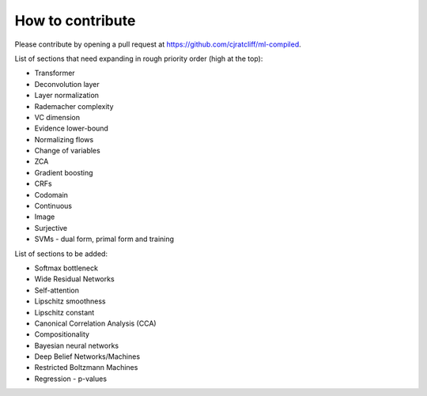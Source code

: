 """""""""""""""""""
How to contribute
"""""""""""""""""""

Please contribute by opening a pull request at https://github.com/cjratcliff/ml-compiled.

List of sections that need expanding in rough priority order (high at the top):

* Transformer
* Deconvolution layer
* Layer normalization
* Rademacher complexity
* VC dimension
* Evidence lower-bound
* Normalizing flows
* Change of variables
* ZCA
* Gradient boosting
* CRFs
* Codomain
* Continuous
* Image
* Surjective
* SVMs - dual form, primal form and training

List of sections to be added:

* Softmax bottleneck
* Wide Residual Networks
* Self-attention
* Lipschitz smoothness
* Lipschitz constant
* Canonical Correlation Analysis (CCA)
* Compositionality
* Bayesian neural networks
* Deep Belief Networks/Machines
* Restricted Boltzmann Machines
* Regression - p-values
